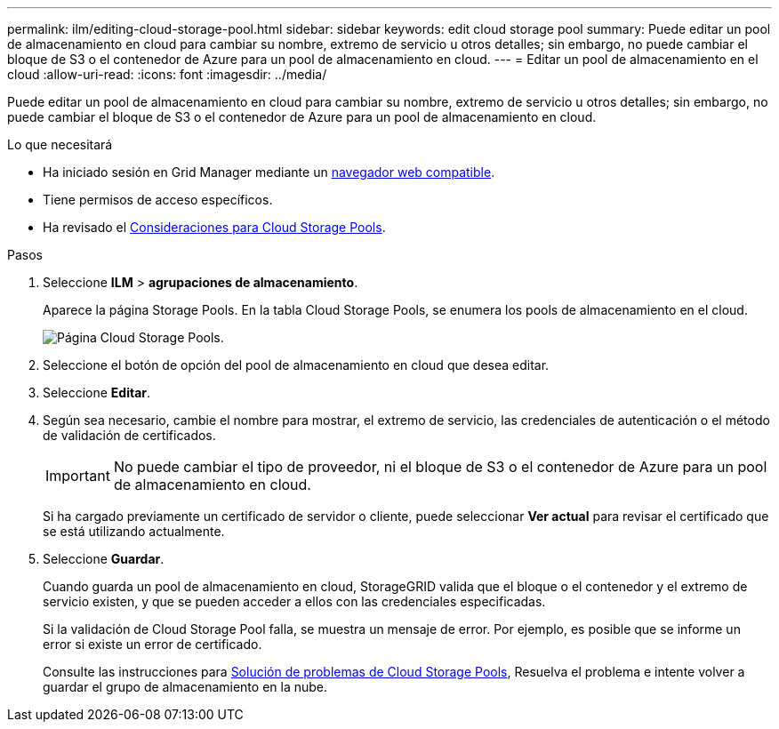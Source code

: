 ---
permalink: ilm/editing-cloud-storage-pool.html 
sidebar: sidebar 
keywords: edit cloud storage pool 
summary: Puede editar un pool de almacenamiento en cloud para cambiar su nombre, extremo de servicio u otros detalles; sin embargo, no puede cambiar el bloque de S3 o el contenedor de Azure para un pool de almacenamiento en cloud. 
---
= Editar un pool de almacenamiento en el cloud
:allow-uri-read: 
:icons: font
:imagesdir: ../media/


[role="lead"]
Puede editar un pool de almacenamiento en cloud para cambiar su nombre, extremo de servicio u otros detalles; sin embargo, no puede cambiar el bloque de S3 o el contenedor de Azure para un pool de almacenamiento en cloud.

.Lo que necesitará
* Ha iniciado sesión en Grid Manager mediante un xref:../admin/web-browser-requirements.adoc[navegador web compatible].
* Tiene permisos de acceso específicos.
* Ha revisado el xref:considerations-for-cloud-storage-pools.adoc[Consideraciones para Cloud Storage Pools].


.Pasos
. Seleccione *ILM* > *agrupaciones de almacenamiento*.
+
Aparece la página Storage Pools. En la tabla Cloud Storage Pools, se enumera los pools de almacenamiento en el cloud.

+
image::../media/cloud_storage_pool_used_in_ilm_rule.png[Página Cloud Storage Pools.]

. Seleccione el botón de opción del pool de almacenamiento en cloud que desea editar.
. Seleccione *Editar*.
. Según sea necesario, cambie el nombre para mostrar, el extremo de servicio, las credenciales de autenticación o el método de validación de certificados.
+

IMPORTANT: No puede cambiar el tipo de proveedor, ni el bloque de S3 o el contenedor de Azure para un pool de almacenamiento en cloud.

+
Si ha cargado previamente un certificado de servidor o cliente, puede seleccionar *Ver actual* para revisar el certificado que se está utilizando actualmente.

. Seleccione *Guardar*.
+
Cuando guarda un pool de almacenamiento en cloud, StorageGRID valida que el bloque o el contenedor y el extremo de servicio existen, y que se pueden acceder a ellos con las credenciales especificadas.

+
Si la validación de Cloud Storage Pool falla, se muestra un mensaje de error. Por ejemplo, es posible que se informe un error si existe un error de certificado.

+
Consulte las instrucciones para xref:troubleshooting-cloud-storage-pools.adoc[Solución de problemas de Cloud Storage Pools], Resuelva el problema e intente volver a guardar el grupo de almacenamiento en la nube.


